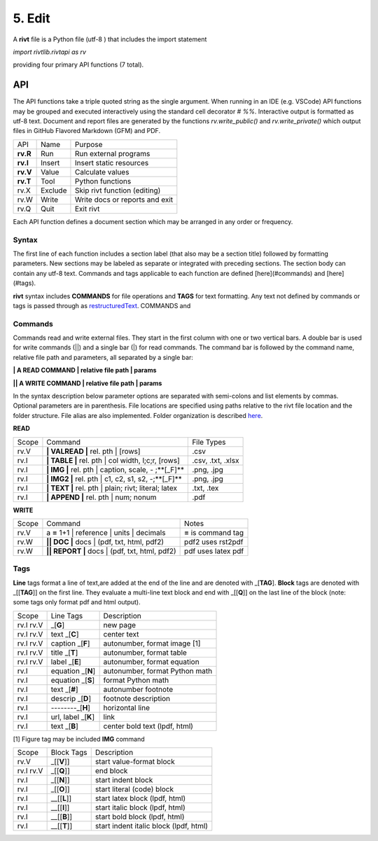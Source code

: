 **5. Edit**
============

A **rivt** file is a Python file (utf-8 ) that includes the import statement

*import rivtlib.rivtapi as rv*

providing four primary API functions (7 total). 

**API**
-------

The API functions take a triple quoted string as the single argument. When
running in an IDE (e.g. VSCode) API functions may be grouped and executed
interactively using the standard cell decorator *# %%*. Interactive output is
formatted as utf-8 text. Document and report files are generated by the
functions *rv.write_public()* and *rv.write_private()* which output files in
GitHub Flavored Markdown (GFM) and PDF.

=========== ============ ===================================
API         Name             Purpose
----------- ------------ -----------------------------------
**rv.R**    Run             Run external programs
**rv.I**    Insert          Insert static resources 
**rv.V**    Value           Calculate values
**rv.T**    Tool            Python functions
rv.X        Exclude         Skip rivt function (editing)
rv.W        Write           Write docs or reports and exit
rv.Q        Quit            Exit rivt
=========== ============ ===================================

Each API function defines a document section which may be arranged in any
order or frequency. 

**Syntax**
~~~~~~~~~~~

The first line of each function includes a section label (that also may be a
section title) followed by formatting parameters. New sections may be labeled
as separate or integrated with preceding sections. The section body can contain
any utf-8 text. Commands and tags applicable to each function are defined
[here](#commands) and [here](#tags).


**rivt** syntax includes **COMMANDS** for file operations and **TAGS** for text
formatting. Any text not defined by commands or tags is passed through as
`restructuredText <https://docutils.sourceforge.io/docs/user/rst/quickref.html>`_. COMMANDS and


**Commands**
~~~~~~~~~~~~~

Commands read and write external files. They start in the first column with one
or two vertical bars. A double bar is used for write commands (||) and a single
bar (|) for read commands. The command bar is followed by the command name,
relative file path and parameters, all separated by a single bar:

**| A READ COMMAND | relative file path | params**

**|| A WRITE COMMAND | relative file path | params**

In the syntax description below parameter options are separated with
semi-colons and list elements by commas. Optional parameters are in
parenthesis. File locations are specified using paths relative to the rivt file
location and the folder structure. File alias are also implemented. Folder
organization is described `here <5-folders.html>`_.

**READ**

====== ======================================================= =================
Scope                       Command                                  File Types
------ ------------------------------------------------------- -----------------
rv.V    **| VALREAD |** rel. pth |  [rows]                     .csv
rv.I    **| TABLE |** rel. pth | col width, l;c;r, [rows]      .csv, .txt, .xlsx
rv.I    **| IMG |** rel. pth | caption, scale, - ;**[_F]**     .png, .jpg
rv.I    **| IMG2 |** rel. pth | c1, c2, s1, s2, -;**[_F]**     .png, .jpg
rv.I    **| TEXT |** rel. pth |  plain; rivt; literal; latex   .txt, .tex
rv.I    **| APPEND |** rel. pth | num; nonum                   .pdf
====== ======================================================= =================

**WRITE**

=========== =============================================== ======================
Scope                        Command                         Notes 
----------- ----------------------------------------------- ----------------------
rv.V         a **=** 1+1 | reference | units | decimals      **=** is command tag
rv.W        **|| DOC |** docs | (pdf, txt, html, pdf2)       pdf2 uses rst2pdf
rv.W        **|| REPORT |** docs | (pdf, txt, html, pdf2)    pdf uses latex pdf
=========== =============================================== ======================

**Tags**
~~~~~~~~

**Line** tags format a line of text,are added at the end of the line and
are denoted with _[**TAG**]. **Block** tags are denoted with _[[**TAG**]] on
the first line. They evaluate a multi-line text block and end with _[[**Q**]]
on the last line of the block (note: some tags only format pdf and html output).

================ ======================= =======================================
Scope             Line Tags                    Description
---------------- ----------------------- ---------------------------------------
rv.I  rv.V                    _[**G**]      new page
rv.I  rv.V               text _[**C**]      center text 
rv.I  rv.V            caption _[**F**]      autonumber, format image [1]
rv.I  rv.V              title _[**T**]      autonumber, format table
rv.I  rv.V              label _[**E**]      autonumber, format equation
rv.I                 equation _[**N**]      autonumber, format Python math 
rv.I                 equation _[**S**]      format Python math 
rv.I                     text _[**#**]      autonumber footnote
rv.I                  descrip _[**D**]      footnote description
rv.I                  --------_[**H**]      horizontal line
rv.I               url, label _[**K**]      link 
rv.I                    text  _[**B**]      center bold text (lpdf, html)
================ ======================= =======================================

[1] Figure tag may be included **IMG** command

=========== =============== =====================================================
Scope        Block Tags      Description
----------- --------------- -----------------------------------------------------
rv.V          _[[**V**]]       start value-format block
rv.I rv.V     _[[**Q**]]       end block
rv.I          _[[**N**]]       start indent block
rv.I          _[[**O**]]       start literal (code) block
rv.I         __[[**L**]]       start latex block (lpdf, html)
rv.I         __[[**I**]]       start italic block (lpdf, html)
rv.I         __[[**B**]]       start bold block  (lpdf, html)
rv.I         __[[**T**]]       start indent italic block (lpdf, html)
=========== =============== =====================================================
  
